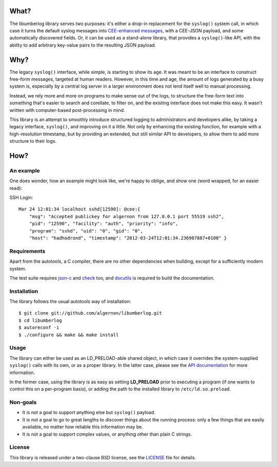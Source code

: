 What?
=====

The libumberlog library serves two purposes: it's either a drop-in
replacement for the ``syslog()`` system call, in which case it turns
the default syslog messages into `CEE\-enhanced messages`_, with a
CEE-JSON payload, and some automatically discovered fields. Or, it can
be used as a stand-alone library, that provides a ``syslog()``-like
API, with the ability to add arbitrary key-value pairs to the
resulting JSON payload.

.. _CEE\-enhanced messages: #an-example

Why?
====

The legacy ``syslog()`` interface, while simple, is starting to show
its age. It was meant to be an interface to construct free-form
messages, targeted at human readers. However, in this time and age,
the amount of logs generated by a busy system is, especially by a
central log server in a larger environment does not lend itself well
to manual processing.

Instead, we rely more and more on programs to make sense out of the
logs, to structure the free-form text into something that's easier to
search and corellate, to filter on, and the existing interface does
not make this easy. It wasn't written with computer-based
post-processing in mind.

This library is an attempt to smoothly introduce structured logging to
administrators and developers alike, by taking a legacy interface,
``syslog()``, and improving on it a little. Not only by enhancing the
existing function, for example with a high-resolution timestamp, but
by providing an extended, but still similar API to developers, to
allow them to add more structure to their logs.

How?
====

An example
----------

One does wonder, how an example might look like, we're happy to
oblige, and show one (word wrapped, for an easier read):

SSH Login::

  Mar 24 12:01:34 localhost sshd[12590]: @cee:{
      "msg": "Accepted publickey for algernon from 127.0.0.1 port 55519 ssh2",
      "pid": "12590", "facility": "auth", "priority": "info",
      "program": "sshd", "uid": "0", "gid": "0",
      "host": "hadhodrond", "timestamp": "2012-03-24T12:01:34.236987887+0100" }

Requirements
------------

Apart from the autotools, a C compiler, there are no other
dependencies when building, except for a sufficiently modern system.

The test suite requires `json\-c`_ and `check`_ too, and `docutils`_
is required to build the documentation.

.. _json\-c: http://oss.metaparadigm.com/json-c/
.. _check: http://check.sourceforge.net/
.. _docutils: http://docutils.sourceforge.net/

Installation
------------

The library follows the usual autotools way of installation:

::

 $ git clone git://github.com/algernon/libumberlog.git
 $ cd libumberlog
 $ autoreconf -i
 $ ./configure && make && make install

.. image:: https://secure.travis-ci.org/algernon/libumberlog.png?branch=master

Usage
-----

The library can either be used as an LD_PRELOAD-able shared object, in
which case it overrides the system-supplied ``syslog()`` calls with
its own, or as a proper library. In the latter case, please see the
`API documentation`_ for more information.

In the former case, using the library is as easy as setting
**LD_PRELOAD** prior to executing a program (if one wants to control
this on a per-program basis), or adding the path to the installed
library to ``/etc/ld.so.preload``.

.. _API documentation: http://algernon.github.com/libumberlog/umberlog.html

Non-goals
---------

* It is not a goal to support anything else but ``syslog()`` payload.
* It is not a goal to go to great lengths to discover things about the
  running process: only a few things that are easily available, no
  matter how reliable this information may be.
* It is not a goal to support complex values, or anything other than
  plain C strings.

License
-------

This library is released under a two-clause BSD license, see the
`LICENSE`_ file for details.

.. _LICENSE: https://raw.github.com/algernon/libumberlog/master/LICENSE

